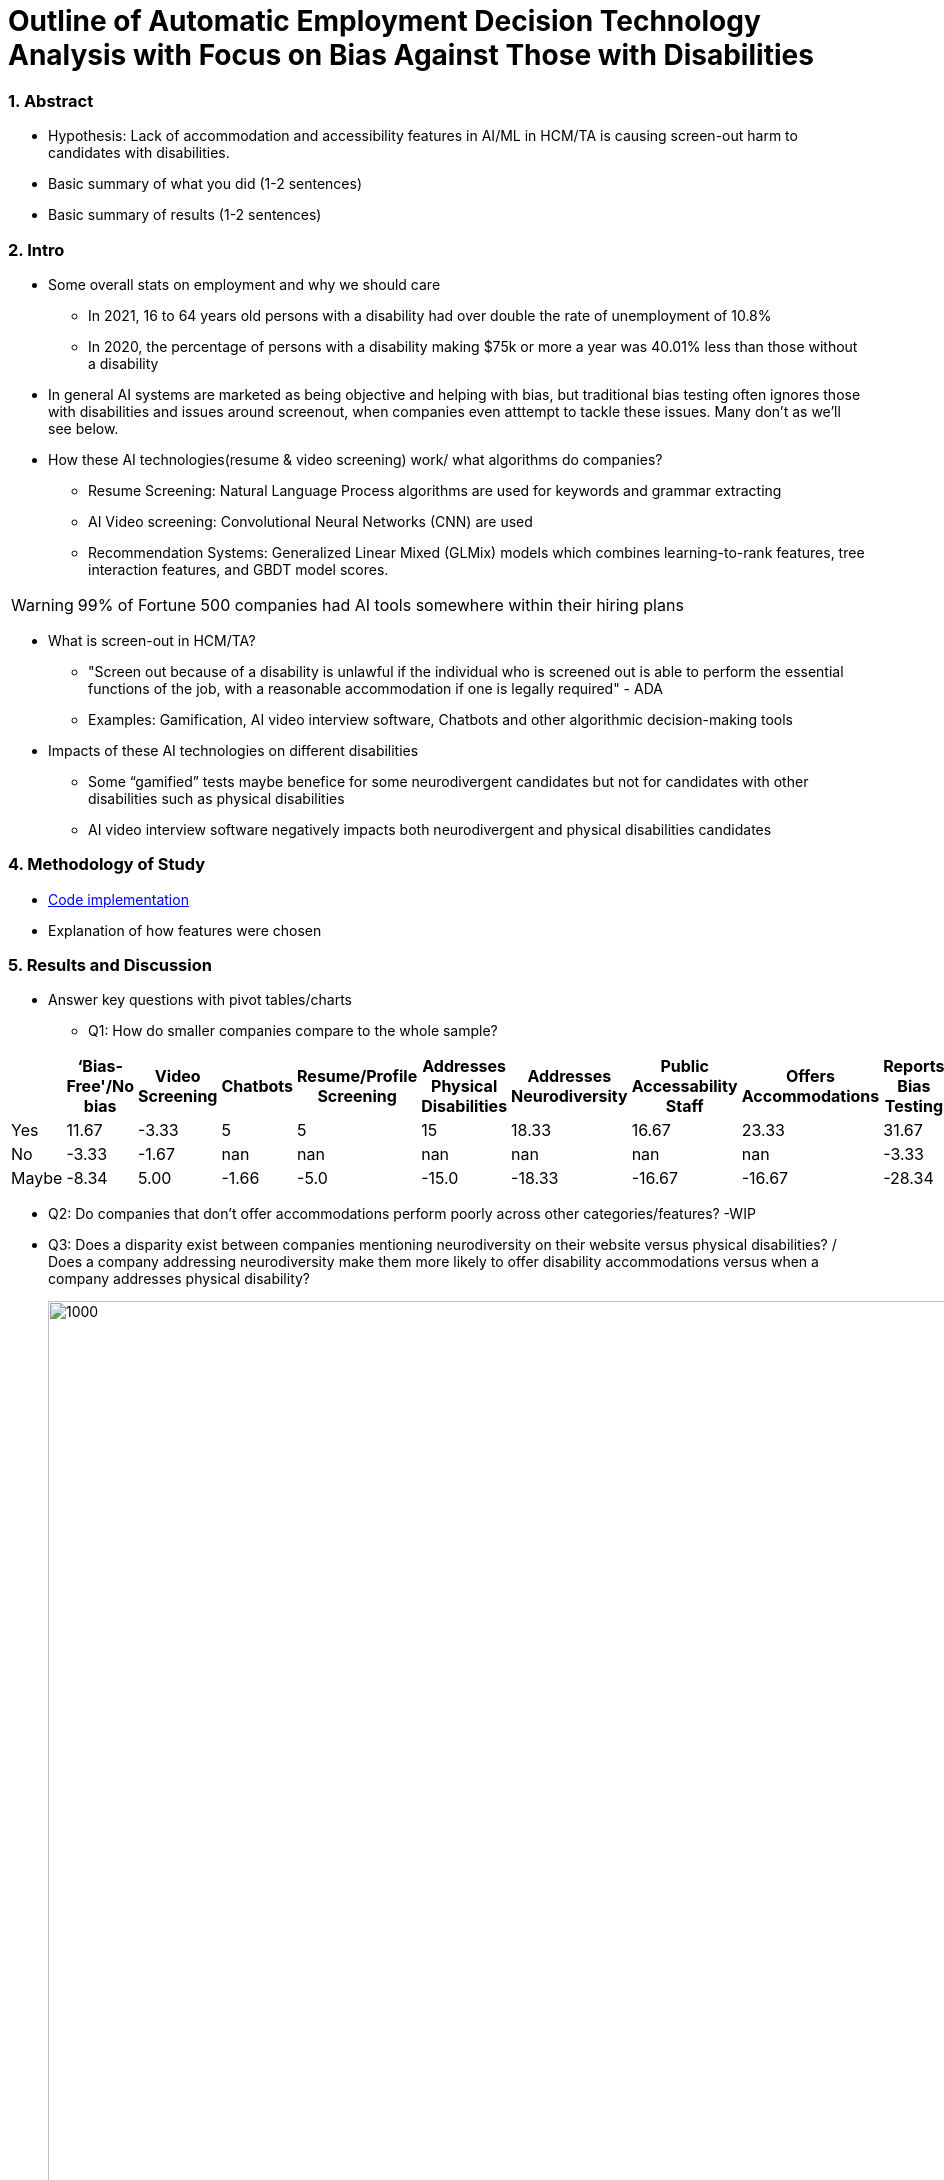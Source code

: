 = Outline of Automatic Employment Decision Technology Analysis with Focus on Bias Against Those with Disabilities


=== 1. Abstract
* Hypothesis: Lack of accommodation and accessibility features in AI/ML in HCM/TA is causing screen-out harm to candidates with disabilities.
* Basic summary of what you did (1-2 sentences)
* Basic summary of results (1-2 sentences)

=== 2. Intro
* Some overall stats on employment and why we should care
** In 2021, 16 to 64 years old persons with a disability had over double the rate of unemployment of 10.8%
** In 2020, the percentage of persons with a disability making $75k or more a year was 40.01% less than those without a disability

* In general AI systems are marketed as being objective and helping with bias, but traditional bias testing often ignores those with disabilities and issues around screenout, when companies even atttempt to tackle these issues. Many don't as we'll see below.

* How these AI technologies(resume & video screening) work/ what algorithms do companies?
** Resume Screening: Natural Language Process algorithms are used for keywords and grammar extracting

** AI Video screening: Convolutional Neural Networks (CNN) are used

** Recommendation Systems: Generalized Linear Mixed (GLMix) models which combines learning-to-rank features, tree interaction features, and GBDT model scores.


[WARNING]
====
99% of Fortune 500 companies had AI tools somewhere within their hiring plans
====

* What is screen-out in HCM/TA?

**  "Screen out because of a disability is unlawful if the individual who is screened out is able to perform the essential functions of the job, with a reasonable accommodation if one is legally required" - ADA

** Examples: Gamification, AI video interview software, Chatbots and other algorithmic decision-making tools

* Impacts of these AI technologies on different disabilities

** Some “gamified” tests maybe benefice for some neurodivergent candidates but not for candidates with other disabilities such as physical disabilities
** AI video interview software negatively impacts both neurodivergent and physical disabilities candidates

=== 4. Methodology of Study
* link:https://github.com/midiker/aedt-analysis/blob/main/aedt_analysis.ipynb[Code implementation]
* Explanation of how features were chosen


=== 5. Results and Discussion

* Answer key questions with pivot tables/charts


** Q1: How do smaller companies compare to the whole sample?

[options="header"]
|=======
| | ‘Bias-Free'/No bias | Video Screening | Chatbots | Resume/Profile Screening | Addresses Physical Disabilities | Addresses Neurodiversity | Public Accessability Staff | Offers Accommodations | Reports Bias Testing | 
| Yes | 11.67 | -3.33 | 5 | 5 | 15 | 18.33 | 16.67 | 23.33 | 31.67 | 
| No | -3.33 | -1.67 | nan | nan | nan | nan | nan | nan | -3.33 | 
| Maybe | -8.34 | 5.00 | -1.66 | -5.0 | -15.0 | -18.33 | -16.67 | -16.67 | -28.34 |
|=======

** Q2:
Do companies that don't offer accommodations perform poorly across other categories/features? -WIP

** Q3:
Does a disparity exist between companies mentioning neurodiversity on their website versus physical disabilities? / Does a company addressing neurodiversity make them more likely to offer disability accommodations versus when a company addresses physical disability?
+
image::https://raw.githubusercontent.com/midiker/aedt-analysis/main/image/Q3.png[1000,2000]

** Q4: If a company reports bias testing is it more likely that they offer accommodations?
+
image::https://raw.githubusercontent.com/midiker/aedt-analysis/main/image/Q4.png[100,300]

** Q5: What percentage of companies offer AI/ML video screening, without any accommodations?
+
image::https://raw.githubusercontent.com/midiker/aedt-analysis/main/image/Q5.png[100,300]

** Q6: What percentage of companies that offer accommodations also offer them immediately or provide a timeframe? (leading to screen out)
+
image::https://raw.githubusercontent.com/midiker/aedt-analysis/main/image/Q6.png[100,500]

** Decision Tree
+

image::https://raw.githubusercontent.com/midiker/aedt-analysis/main/image/DT.jpg[]

* Discuss "Line Leader" & "Problem Child"

=== 6. Conclusions and Recommendations

=== 7. Ethical Statement

=== 8. References

=== 9. Appendix

===== Data Dictionary
[cols="1,2,5"]
|===
|Features|Values|Description


|"Bias-Free"/No bias
|1 = yes, 0 = no,  2=maybe
|If yes, company’s website displays the term "Bias-Free" or similar language, such as eliminates bias, in relation to company's AI/ML technology or  AI/ML technology in general.

|Video Screening
|1 = yes, 0 = no,  2=maybe
|If yes, company’s website displays that company integrates AI/ML screening algorithms in their TA/HR video software.

|Resume/Profile Screening
|1 = yes, 0 = no,  2=maybe
|If yes, company’s website displays that company integrates AI/ML screening algorithms on candidates resumes or profiles in their TA/HR software.

|Chatbots
|1 = yes, 0 = no,  2=maybe
|If yes, company’s website displays that company integrates Chatbots in their TA/HR software.

|Addresses Physical Disabilities
|1 = yes, 0 = no,  2=maybe
|If yes, company’s website addresses ways to assist and/or the benefits of hiring candidates with physical disabilities.

|Addresses Neurodiversity
|1 = yes, 0 = no,  2=maybe
|If yes, company’s website addresses ways to assist and/or the benefits of hiring neurodivergent candidates.

|Public Accessibility Staff
|1 = yes, 0 = no,  2=maybe
|If yes, there is public evidence of accessibility staff on the company’s website or LinkedIn.

|Offers Accommodations
|1 = yes, 0 = no,  2=maybe
|If yes, company has accommodations directly for the AI/ML software

|Immediate/Timeframe for Accommodations
|1 = yes, 0 = no,  2=maybe
|If yes, company gives immediate or a timeframe for when accommodations would be to candidates for AI/ML software.

|Reports Bias Testing
|1 = yes, 0 = no,  2=maybe
|If yes, company states on the its website the company preforms a third Party audits or its own audits for bias in their AI/ML models. Note: this might not include bias testing for disability

|Number of Total Staff
|Small < 100, Medium < 1000, Large > 1001
|Estimate total employee count on LinkedIn or other website
|===
